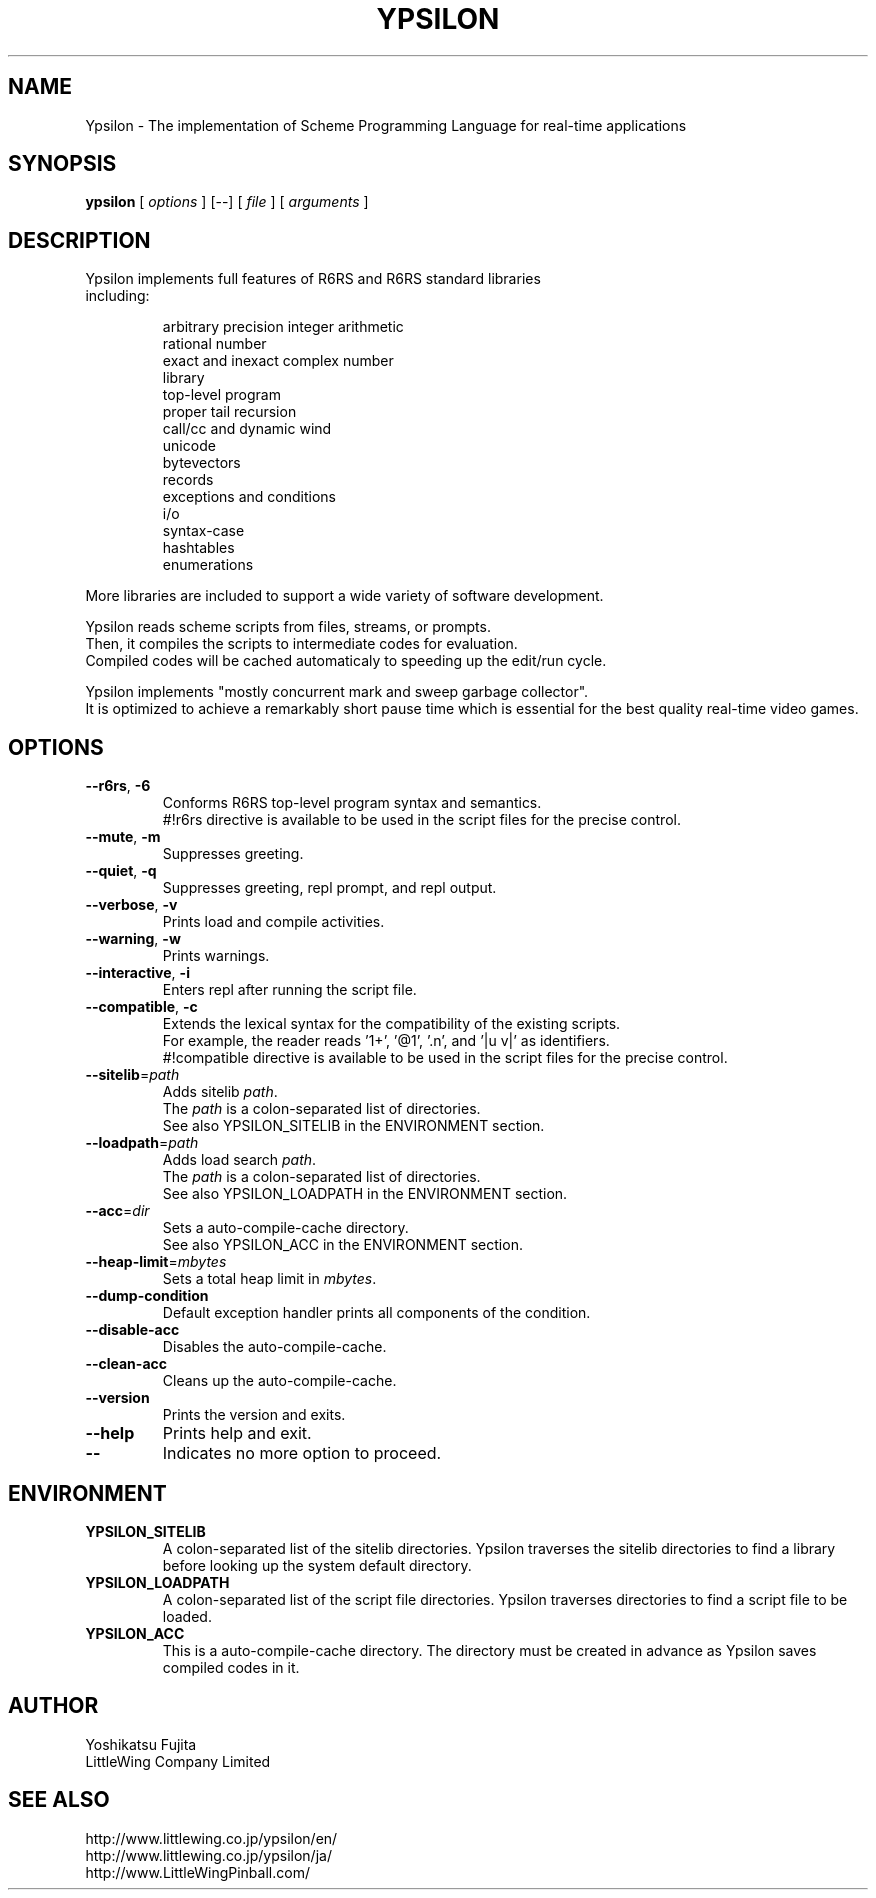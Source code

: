 .TH YPSILON 1 "version 0.9.6"
.SH NAME
Ypsilon \- The implementation of Scheme Programming Language for real-time applications
.SH SYNOPSIS
.B ypsilon
[
.I options
] 
[--]
[
.I file
]
[
.I arguments
]
.SH DESCRIPTION
.TP
Ypsilon implements full features of R6RS and R6RS standard libraries including:
.IP
arbitrary precision integer arithmetic
.br
rational number
.br
exact and inexact complex number
.br
library
.br
top-level program
.br
proper tail recursion
.br
call/cc and dynamic wind
.br
unicode
.br
bytevectors
.br
records
.br
exceptions and conditions
.br
i/o
.br
syntax-case
.br
hashtables
.br
enumerations
.P
More libraries are included to support a wide variety of software development.
.P
Ypsilon reads scheme scripts from files, streams, or prompts.
.br
Then, it compiles the scripts to intermediate codes for evaluation. 
.br
Compiled codes will be cached automaticaly to speeding up the edit/run cycle. 
.P
Ypsilon implements "mostly concurrent mark and sweep garbage collector".
.br
It is optimized to achieve a remarkably short pause time which is essential for the best quality real-time video games.
.SH OPTIONS
.TP
\fB--r6rs\fP, \fB-6\fP
Conforms R6RS top-level program syntax and semantics.
.br
#!r6rs directive is available to be used in the script files for the precise control.
.TP
\fB--mute\fP, \fB-m\fP
Suppresses greeting.
.TP
\fB--quiet\fP, \fB-q\fP
Suppresses greeting, repl prompt, and repl output.
.TP
\fB--verbose\fP, \fB-v\fP
Prints load and compile activities.
.TP
\fB--warning\fP, \fB-w\fP
Prints warnings.
.TP
\fB--interactive\fP, \fB-i\fP
Enters repl after running the script file.
.TP
\fB--compatible\fP, \fB-c\fP
Extends the lexical syntax for the compatibility of the existing scripts.
.br
For example, the reader reads '1+', '@1', '.n', and '|u v|' as identifiers.
.br
#!compatible directive is available to be used in the script files for the precise control.
.TP
\fB--sitelib\fP=\fIpath\fP
Adds sitelib \fIpath\fP.
.br
The \fIpath\fP is a colon-separated list of directories.
.br
See also YPSILON_SITELIB in the ENVIRONMENT section.
.TP
\fB--loadpath\fP=\fIpath\fP
Adds load search \fIpath\fP.
.br
The \fIpath\fP is a colon-separated list of directories.
.br
See also YPSILON_LOADPATH in the ENVIRONMENT section.
.TP
\fB--acc\fP=\fIdir\fP
Sets a auto-compile-cache directory.
.br
See also YPSILON_ACC in the ENVIRONMENT section.
.TP
\fB--heap-limit\fP=\fImbytes\fP
Sets a total heap limit in \fImbytes\fP.
.TP
\fB--dump-condition\fP
Default exception handler prints all components of the condition.
.TP
\fB--disable-acc\fP
Disables the auto-compile-cache.
.TP
\fB--clean-acc\fP
Cleans up the auto-compile-cache.
.TP
\fB--version\fP
Prints the version and exits.
.TP
\fB--help\fP
Prints help and exit.
.TP
\fB--\fP
Indicates no more option to proceed.
.SH ENVIRONMENT
.TP
.B YPSILON_SITELIB
A colon-separated list of the sitelib directories.
Ypsilon traverses the sitelib directories to find a library before looking up the system default directory.
.TP
.B YPSILON_LOADPATH
A colon-separated list of the script file directories.
Ypsilon traverses directories to find a script file to be loaded.
.TP
.B YPSILON_ACC
This is a auto-compile-cache directory.
The directory must be created in advance as Ypsilon saves compiled codes in it.
.SH AUTHOR
Yoshikatsu Fujita
.br
LittleWing Company Limited
.SH SEE ALSO
.PP
.br
http://www.littlewing.co.jp/ypsilon/en/
.br
http://www.littlewing.co.jp/ypsilon/ja/
.br
http://www.LittleWingPinball.com/